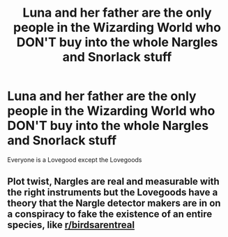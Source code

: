 #+TITLE: Luna and her father are the only people in the Wizarding World who DON'T buy into the whole Nargles and Snorlack stuff

* Luna and her father are the only people in the Wizarding World who DON'T buy into the whole Nargles and Snorlack stuff
:PROPERTIES:
:Author: Bleepbloopbotz2
:Score: 9
:DateUnix: 1568148861.0
:DateShort: 2019-Sep-11
:FlairText: Prompt
:END:
Everyone is a Lovegood except the Lovegoods


** Plot twist, Nargles are real and measurable with the right instruments but the Lovegoods have a theory that the Nargle detector makers are in on a conspiracy to fake the existence of an entire species, like [[/r/birdsarentreal][r/birdsarentreal]]
:PROPERTIES:
:Author: 15_Redstones
:Score: 2
:DateUnix: 1568217138.0
:DateShort: 2019-Sep-11
:END:
